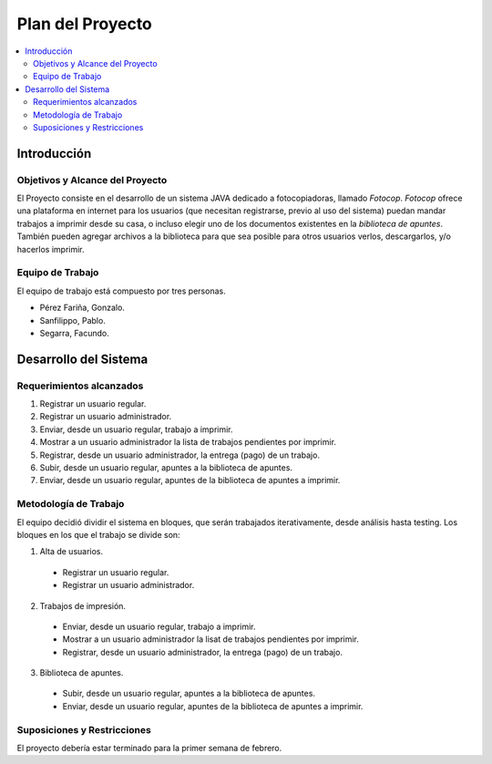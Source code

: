 ###################
Plan del Proyecto
###################

.. contents::
  :depth: 2
  :local:


Introducción
===================================

Objetivos y Alcance del Proyecto
**********************************

El Proyecto consiste en el desarrollo de un sistema JAVA dedicado a fotocopiadoras, llamado *Fotocop*. *Fotocop* ofrece una plataforma en internet para los usuarios (que necesitan registrarse, previo al uso del sistema) puedan mandar trabajos a imprimir desde su casa, o incluso elegir uno de los documentos existentes en la *biblioteca de apuntes*. También pueden agregar archivos a la biblioteca para que sea posible para otros usuarios verlos, descargarlos, y/o hacerlos imprimir.

Equipo de Trabajo
**********************
El equipo de trabajo está compuesto por tres personas.

* Pérez Fariña, Gonzalo.
* Sanfilippo, Pablo.
* Segarra, Facundo.

Desarrollo del Sistema
==========================

Requerimientos alcanzados
**************************

1. Registrar un usuario regular.
2. Registrar un usuario administrador.
3. Enviar, desde un usuario regular, trabajo a imprimir.
4. Mostrar a un usuario administrador la lista de trabajos pendientes por imprimir.
5. Registrar, desde un usuario administrador, la entrega (pago) de un trabajo.
6. Subir, desde un usuario regular, apuntes a la biblioteca de apuntes.
7. Enviar, desde un usuario regular, apuntes de la biblioteca de apuntes a imprimir.

Metodología de Trabajo
***************************

El equipo decidió dividir el sistema en bloques, que serán trabajados iterativamente, desde análisis hasta testing.
Los bloques en los que el trabajo se divide son:

1. Alta de usuarios.
  * Registrar un usuario regular.
  * Registrar un usuario administrador.
2. Trabajos de impresión.
  * Enviar, desde un usuario regular, trabajo a imprimir.
  * Mostrar a un usuario administrador la lisat de trabajos pendientes por imprimir.
  * Registrar, desde un usuario administrador, la entrega (pago) de un trabajo.
3. Biblioteca de apuntes.
  * Subir, desde un usuario regular, apuntes a la biblioteca de apuntes.
  * Enviar, desde un usuario regular, apuntes de la biblioteca de apuntes a imprimir.

Suposiciones y Restricciones
*******************************

El proyecto debería estar terminado para la primer semana de febrero.
